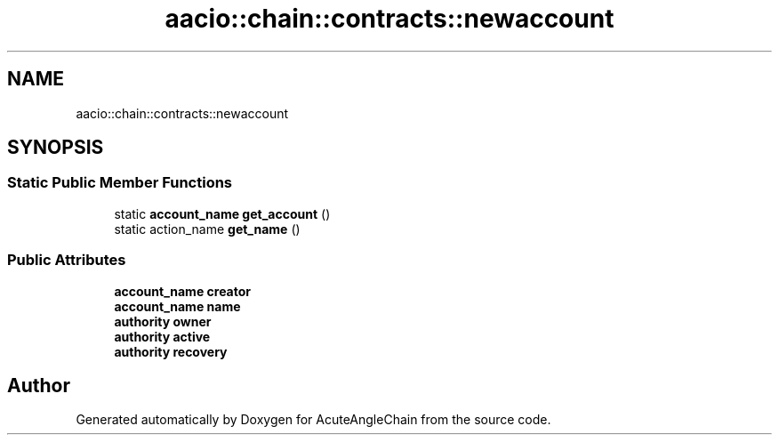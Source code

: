 .TH "aacio::chain::contracts::newaccount" 3 "Sun Jun 3 2018" "AcuteAngleChain" \" -*- nroff -*-
.ad l
.nh
.SH NAME
aacio::chain::contracts::newaccount
.SH SYNOPSIS
.br
.PP
.SS "Static Public Member Functions"

.in +1c
.ti -1c
.RI "static \fBaccount_name\fP \fBget_account\fP ()"
.br
.ti -1c
.RI "static action_name \fBget_name\fP ()"
.br
.in -1c
.SS "Public Attributes"

.in +1c
.ti -1c
.RI "\fBaccount_name\fP \fBcreator\fP"
.br
.ti -1c
.RI "\fBaccount_name\fP \fBname\fP"
.br
.ti -1c
.RI "\fBauthority\fP \fBowner\fP"
.br
.ti -1c
.RI "\fBauthority\fP \fBactive\fP"
.br
.ti -1c
.RI "\fBauthority\fP \fBrecovery\fP"
.br
.in -1c

.SH "Author"
.PP 
Generated automatically by Doxygen for AcuteAngleChain from the source code\&.
